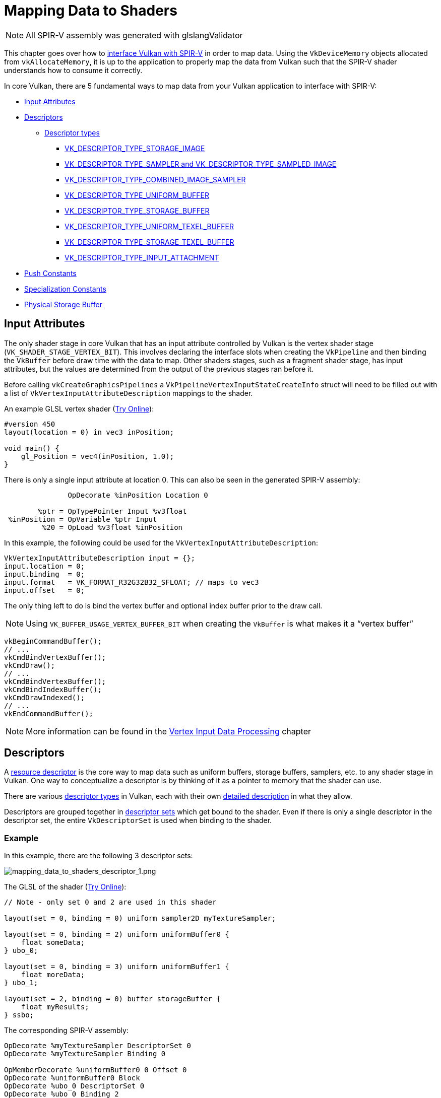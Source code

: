// Copyright 2019-2022 The Khronos Group, Inc.
// SPDX-License-Identifier: CC-BY-4.0

// Required for both single-page and combined guide xrefs to work
ifndef::chapters[:chapters:]
ifndef::images[:images: images/]

[[mapping-data-to-shaders]]
= Mapping Data to Shaders

[NOTE]
====
All SPIR-V assembly was generated with glslangValidator
====

This chapter goes over how to link:https://docs.vulkan.org/spec/latest/chapters/interfaces.html[interface Vulkan with SPIR-V] in order to map data. Using the `VkDeviceMemory` objects allocated from `vkAllocateMemory`, it is up to the application to properly map the data from Vulkan such that the SPIR-V shader understands how to consume it correctly.

In core Vulkan, there are 5 fundamental ways to map data from your Vulkan application to interface with SPIR-V:

  * <<input-attributes, Input Attributes>>
  * <<descriptors, Descriptors>>
  ** <<descriptor-types, Descriptor types>>
  *** <<storage-image, VK_DESCRIPTOR_TYPE_STORAGE_IMAGE>>
  *** <<sampler-and-sampled-image, VK_DESCRIPTOR_TYPE_SAMPLER and VK_DESCRIPTOR_TYPE_SAMPLED_IMAGE>>
  *** <<combined-image-sampler, VK_DESCRIPTOR_TYPE_COMBINED_IMAGE_SAMPLER>>
  *** <<uniform-buffer, VK_DESCRIPTOR_TYPE_UNIFORM_BUFFER>>
  *** <<storage-buffer, VK_DESCRIPTOR_TYPE_STORAGE_BUFFER>>
  *** <<uniform-texel-buffer, VK_DESCRIPTOR_TYPE_UNIFORM_TEXEL_BUFFER>>
  *** <<storage-texel-buffer, VK_DESCRIPTOR_TYPE_STORAGE_TEXEL_BUFFER>>
  *** <<input-attachment, VK_DESCRIPTOR_TYPE_INPUT_ATTACHMENT>>
  * <<push-constants-shaders, Push Constants>>
  * <<specialization-constants, Specialization Constants>>
  * <<physical-storage-buffer, Physical Storage Buffer>>

[[input-attributes]]
== Input Attributes

The only shader stage in core Vulkan that has an input attribute controlled by Vulkan is the vertex shader stage (`VK_SHADER_STAGE_VERTEX_BIT`). This involves declaring the interface slots when creating the `VkPipeline` and then binding the `VkBuffer` before draw time with the data to map. Other shaders stages, such as a fragment shader stage, has input attributes, but the values are determined from the output of the previous stages ran before it.

Before calling `vkCreateGraphicsPipelines` a `VkPipelineVertexInputStateCreateInfo` struct will need to be filled out with a list of `VkVertexInputAttributeDescription` mappings to the shader.

An example GLSL vertex shader (link:https://godbolt.org/z/x3b3ceTa6[Try Online]):

[source,glsl]
----
#version 450
layout(location = 0) in vec3 inPosition;

void main() {
    gl_Position = vec4(inPosition, 1.0);
}
----

There is only a single input attribute at location 0. This can also be seen in the generated SPIR-V assembly:

[source,swift]
----
               OpDecorate %inPosition Location 0

        %ptr = OpTypePointer Input %v3float
 %inPosition = OpVariable %ptr Input
         %20 = OpLoad %v3float %inPosition
----

In this example, the following could be used for the `VkVertexInputAttributeDescription`:

[source,c]
----
VkVertexInputAttributeDescription input = {};
input.location = 0;
input.binding  = 0;
input.format   = VK_FORMAT_R32G32B32_SFLOAT; // maps to vec3
input.offset   = 0;
----

The only thing left to do is bind the vertex buffer and optional index buffer prior to the draw call.

[NOTE]
====
Using `VK_BUFFER_USAGE_VERTEX_BUFFER_BIT` when creating the `VkBuffer` is what makes it a "`vertex buffer`"
====

[source,c]
----
vkBeginCommandBuffer();
// ...
vkCmdBindVertexBuffer();
vkCmdDraw();
// ...
vkCmdBindVertexBuffer();
vkCmdBindIndexBuffer();
vkCmdDrawIndexed();
// ...
vkEndCommandBuffer();
----

[NOTE]
====
More information can be found in the xref:{chapters}vertex_input_data_processing.adoc#vertex-input-data-processing[Vertex Input Data Processing] chapter
====

[[descriptors]]
== Descriptors

A link:https://docs.vulkan.org/spec/latest/chapters/descriptorsets.html[resource descriptor] is the core way to map data such as uniform buffers, storage buffers, samplers, etc. to any shader stage in Vulkan. One way to conceptualize a descriptor is by thinking of it as a pointer to memory that the shader can use.

There are various link:https://docs.vulkan.org/spec/latest/chapters/descriptorsets.html#VkDescriptorType[descriptor types] in Vulkan, each with their own link:https://docs.vulkan.org/spec/latest/chapters/descriptorsets.html#descriptorsets-types[detailed description] in what they allow.

Descriptors are grouped together in link:https://docs.vulkan.org/spec/latest/chapters/descriptorsets.html#descriptorsets-sets[descriptor sets] which get bound to the shader. Even if there is only a single descriptor in the descriptor set, the entire `VkDescriptorSet` is used when binding to the shader.

=== Example

In this example, there are the following 3 descriptor sets:

image::{images}mapping_data_to_shaders_descriptor_1.png[mapping_data_to_shaders_descriptor_1.png]

The GLSL of the shader (link:https://godbolt.org/z/oMz58a78T[Try Online]):

[source,glsl]
----
// Note - only set 0 and 2 are used in this shader

layout(set = 0, binding = 0) uniform sampler2D myTextureSampler;

layout(set = 0, binding = 2) uniform uniformBuffer0 {
    float someData;
} ubo_0;

layout(set = 0, binding = 3) uniform uniformBuffer1 {
    float moreData;
} ubo_1;

layout(set = 2, binding = 0) buffer storageBuffer {
    float myResults;
} ssbo;
----

The corresponding SPIR-V assembly:

[source,swift]
----
OpDecorate %myTextureSampler DescriptorSet 0
OpDecorate %myTextureSampler Binding 0

OpMemberDecorate %uniformBuffer0 0 Offset 0
OpDecorate %uniformBuffer0 Block
OpDecorate %ubo_0 DescriptorSet 0
OpDecorate %ubo_0 Binding 2

OpMemberDecorate %uniformBuffer1 0 Offset 0
OpDecorate %uniformBuffer1 Block
OpDecorate %ubo_1 DescriptorSet 0
OpDecorate %ubo_1 Binding 3

OpMemberDecorate %storageBuffer 0 Offset 0
OpDecorate %storageBuffer BufferBlock
OpDecorate %ssbo DescriptorSet 2
OpDecorate %ssbo Binding 0
----

The binding of descriptors is done while recording the command buffer. The descriptors must be bound at the time of a draw/dispatch call. The following is some pseudo code to better represent this:

[source,c]
----
vkBeginCommandBuffer();
// ...
vkCmdBindPipeline(); // Binds shader

// One possible way of binding the two sets
vkCmdBindDescriptorSets(firstSet = 0, pDescriptorSets = &descriptor_set_c);
vkCmdBindDescriptorSets(firstSet = 2, pDescriptorSets = &descriptor_set_b);

vkCmdDraw(); // or dispatch
// ...
vkEndCommandBuffer();
----

The following results would look as followed

image::{images}mapping_data_to_shaders_descriptor_2.png[mapping_data_to_shaders_descriptor_2.png]

[[descriptor-types]]
=== Descriptor types

The Vulkan Spec has a link:https://docs.vulkan.org/spec/latest/chapters/interfaces.html#interfaces-resources-storage-class-correspondence[Shader Resource and Storage Class Correspondence] table that describes how each descriptor type needs to be mapped to in SPIR-V.

The following shows an example of what GLSL and SPIR-V mapping to each of the link:https://docs.vulkan.org/spec/latest/chapters/descriptorsets.html#descriptorsets-types[descriptor types] looks like.

For GLSL, more information can be found in the link:https://registry.khronos.org/OpenGL/specs/gl/GLSLangSpec.4.60.pdf[GLSL Spec - 12.2.4. Vulkan Only: Samplers, Images, Textures, and Buffers]

[[storage-image]]
==== Storage Image

`VK_DESCRIPTOR_TYPE_STORAGE_IMAGE`

link:https://godbolt.org/z/7KPe11GPs[Try Online]

[source,glsl]
----
// VK_FORMAT_R32_UINT
layout(set = 0, binding = 0, r32ui) uniform uimage2D storageImage;

// example usage for reading and writing in GLSL
const uvec4 texel = imageLoad(storageImage, ivec2(0, 0));
imageStore(storageImage, ivec2(1, 1), texel);
----

[source,swift]
----
OpDecorate %storageImage DescriptorSet 0
OpDecorate %storageImage Binding 0

%r32ui        = OpTypeImage %uint 2D 0 0 0 2 R32ui
%ptr          = OpTypePointer UniformConstant %r32ui
%storageImage = OpVariable %ptr UniformConstant
----

[[sampler-and-sampled-image]]
==== Sampler and Sampled Image

`VK_DESCRIPTOR_TYPE_SAMPLER` and `VK_DESCRIPTOR_TYPE_SAMPLED_IMAGE`

link:https://godbolt.org/z/zbb3TW19x[Try Online]

[source,glsl]
----
layout(set = 0, binding = 0) uniform sampler samplerDescriptor;
layout(set = 0, binding = 1) uniform texture2D sampledImage;

// example usage of using texture() in GLSL
vec4 data = texture(sampler2D(sampledImage,  samplerDescriptor), vec2(0.0, 0.0));
----

[source,swift]
----
OpDecorate %sampledImage DescriptorSet 0
OpDecorate %sampledImage Binding 1
OpDecorate %samplerDescriptor DescriptorSet 0
OpDecorate %samplerDescriptor Binding 0

%image        = OpTypeImage %float 2D 0 0 0 1 Unknown
%imagePtr     = OpTypePointer UniformConstant %image
%sampledImage = OpVariable %imagePtr UniformConstant

%sampler           = OpTypeSampler
%samplerPtr        = OpTypePointer UniformConstant %sampler
%samplerDescriptor = OpVariable %samplerPtr UniformConstant

%imageLoad       = OpLoad %image %sampledImage
%samplerLoad     = OpLoad %sampler %samplerDescriptor

%sampleImageType = OpTypeSampledImage %image
%1               = OpSampledImage %sampleImageType %imageLoad %samplerLoad

%textureSampled = OpImageSampleExplicitLod %v4float %1 %coordinate Lod %float_0
----

[[combined-image-sampler]]
==== Combined Image Sampler

`VK_DESCRIPTOR_TYPE_COMBINED_IMAGE_SAMPLER`

[NOTE]
====
On some implementations, it **may** be more efficient to sample from an image using a combination of sampler and sampled image that are stored together in the descriptor set in a combined descriptor.
====

link:https://godbolt.org/z/aTrajsrY3[Try Online]

[source,glsl]
----
layout(set = 0, binding = 0) uniform sampler2D combinedImageSampler;

// example usage of using texture() in GLSL
vec4 data = texture(combinedImageSampler, vec2(0.0, 0.0));
----

[source,swift]
----
OpDecorate %combinedImageSampler DescriptorSet 0
OpDecorate %combinedImageSampler Binding 0

%imageType            = OpTypeImage %float 2D 0 0 0 1 Unknown
%sampleImageType      = OpTypeSampledImage imageType
%ptr                  = OpTypePointer UniformConstant %sampleImageType
%combinedImageSampler = OpVariable %ptr UniformConstant

%load           = OpLoad %sampleImageType %combinedImageSampler
%textureSampled = OpImageSampleExplicitLod %v4float %load %coordinate Lod %float_0
----

[[uniform-buffer]]
==== Uniform Buffer

`VK_DESCRIPTOR_TYPE_UNIFORM_BUFFER`

[NOTE]
====
Uniform buffers can also have xref:{chapters}descriptor_dynamic_offset.adoc[dynamic offsets at bind time] (VK_DESCRIPTOR_TYPE_UNIFORM_BUFFER_DYNAMIC)
====

link:https://godbolt.org/z/qz6dcndxd[Try Online]

[source,glsl]
----
layout(set = 0, binding = 0) uniform uniformBuffer {
    float a;
    int b;
} ubo;

// example of reading from UBO in GLSL
int x = ubo.b + 1;
vec3 y = vec3(ubo.a);
----

[source,swift]
----
OpMemberDecorate %uniformBuffer 0 Offset 0
OpMemberDecorate %uniformBuffer 1 Offset 4
OpDecorate %uniformBuffer Block
OpDecorate %ubo DescriptorSet 0
OpDecorate %ubo Binding 0

%uniformBuffer = OpTypeStruct %float %int
%ptr           = OpTypePointer Uniform %uniformBuffer
%ubo           = OpVariable %ptr Uniform
----

[[storage-buffer]]
==== Storage Buffer

`VK_DESCRIPTOR_TYPE_STORAGE_BUFFER`

[NOTE]
====
Storage buffers can also have xref:{chapters}descriptor_dynamic_offset.adoc[dynamic offsets at bind time] (VK_DESCRIPTOR_TYPE_STORAGE_BUFFER_DYNAMIC)
====

link:https://godbolt.org/z/hEfe8PhfY[Try Online]

[source,glsl]
----
layout(set = 0, binding = 0) buffer storageBuffer {
    float a;
    int b;
} ssbo;

// example of reading and writing SSBO in GLSL
ssbo.a = ssbo.a + 1.0;
ssbo.b = ssbo.b + 1;
----

[NOTE]
.Important
====
`BufferBlock` and `Uniform` would have been seen prior to xref:{chapters}extensions/shader_features.adoc#VK_KHR_storage_buffer_storage_class[VK_KHR_storage_buffer_storage_class]
====

[source,swift]
----
OpMemberDecorate %storageBuffer 0 Offset 0
OpMemberDecorate %storageBuffer 1 Offset 4
OpDecorate %storageBuffer Block
OpDecorate %ssbo DescriptorSet 0
OpDecorate %ssbo Binding 0

%storageBuffer = OpTypeStruct %float %int
%ptr           = OpTypePointer StorageBuffer %storageBuffer
%ssbo          = OpVariable %ptr StorageBuffer
----

[[uniform-texel-buffer]]
==== Uniform Texel Buffer

`VK_DESCRIPTOR_TYPE_UNIFORM_TEXEL_BUFFER`

link:https://godbolt.org/z/ob4T9d3E4[Try Online]

[source,glsl]
----
layout(set = 0, binding = 0) uniform textureBuffer uniformTexelBuffer;

// example of reading texel buffer in GLSL
vec4 data = texelFetch(uniformTexelBuffer, 0);
----

[source,swift]
----
OpDecorate %uniformTexelBuffer DescriptorSet 0
OpDecorate %uniformTexelBuffer Binding 0

%texelBuffer        = OpTypeImage %float Buffer 0 0 0 1 Unknown
%ptr                = OpTypePointer UniformConstant %texelBuffer
%uniformTexelBuffer = OpVariable %ptr UniformConstant

----

[[storage-texel-buffer]]
==== Storage Texel Buffer

`VK_DESCRIPTOR_TYPE_STORAGE_TEXEL_BUFFER`

link:https://godbolt.org/z/zoeMxsKjq[Try Online]

[source,glsl]
----
// VK_FORMAT_R8G8B8A8_UINT
layout(set = 0, binding = 0, rgba8ui) uniform uimageBuffer storageTexelBuffer;

// example of reading and writing texel buffer in GLSL
int offset = int(gl_GlobalInvocationID.x);
vec4 data = imageLoad(storageTexelBuffer, offset);
imageStore(storageTexelBuffer, offset, uvec4(0));
----

[source,swift]
----
OpDecorate %storageTexelBuffer DescriptorSet 0
OpDecorate %storageTexelBuffer Binding 0

%rgba8ui            = OpTypeImage %uint Buffer 0 0 0 2 Rgba8ui
%ptr                = OpTypePointer UniformConstant %rgba8ui
%storageTexelBuffer = OpVariable %ptr UniformConstant
----

[[input-attachment]]
==== Input Attachment

`VK_DESCRIPTOR_TYPE_INPUT_ATTACHMENT`

link:https://godbolt.org/z/aMncGWajG[Try Online]

[source,glsl]
----
layout (input_attachment_index = 0, set = 0, binding = 0) uniform subpassInput inputAttachment;

// example loading the attachment data in GLSL
vec4 data = subpassLoad(inputAttachment);
----

[source,swift]
----
OpDecorate %inputAttachment DescriptorSet 0
OpDecorate %inputAttachment Binding 0
OpDecorate %inputAttachment InputAttachmentIndex 0

%subpass         = OpTypeImage %float SubpassData 0 0 0 2 Unknown
%ptr             = OpTypePointer UniformConstant %subpass
%inputAttachment = OpVariable %ptr UniformConstant
----

[[push-constants-shaders]]
== Push Constants

A push constant is a small bank of values accessible in shaders. Push constants allow the application to set values used in shaders without creating buffers or modifying and binding descriptor sets for each update.

These are designed for small amount (a few dwords) of high frequency data to be updated per-recording of the command buffer.

More information can be found in the xref:{chapters}push_constants.adoc#push-constants[Push Constants] chapter.

[[specialization-constants]]
== Specialization Constants

link:https://docs.vulkan.org/spec/latest/chapters/pipelines.html#pipelines-specialization-constants[Specialization constants] are a mechanism allowing a constant value in SPIR-V to be specified at `VkPipeline` creation time. This is powerful as it replaces the idea of doing preprocessor macros in the high level shading language (GLSL, HLSL, etc).

=== Example

If an application wants to create to `VkPipeline` where the color value is different for each, a naive approach is to have two shaders:

[source,glsl]
----
// shader_a.frag
#version 450
layout(location = 0) out vec4 outColor;

void main() {
    outColor = vec4(0.0);
}
----

[source,glsl]
----
// shader_b.frag
#version 450
layout(location = 0) out vec4 outColor;

void main() {
    outColor = vec4(1.0);
}
----

Using specialization constants, the decision can instead be made when calling `vkCreateGraphicsPipelines` to compile the shader. This means there only needs to be a single shader.

link:https://godbolt.org/z/xnncjdf3z[Try Online]

[source,glsl]
----
#version 450
layout (constant_id = 0) const float myColor = 1.0;
layout(location = 0) out vec4 outColor;

void main() {
    outColor = vec4(myColor);
}
----

Resulting SPIR-V assembly:

[source,swift]
----
           OpDecorate %outColor Location 0
           OpDecorate %myColor SpecId 0

// 0x3f800000 as decimal which is 1.0 for a 32 bit float
%myColor = OpSpecConstant %float 1065353216
----

With specialization constants, the value is still a constant inside the shader, but for example, if another `VkPipeline` uses the same shader, but wants to set the `myColor` value to `0.5f`, it is possible to do so at runtime.

[source,cpp]
----
struct myData {
    float myColor = 1.0f;
} myData;

VkSpecializationMapEntry mapEntry = {};
mapEntry.constantID = 0; // matches constant_id in GLSL and SpecId in SPIR-V
mapEntry.offset     = 0;
mapEntry.size       = sizeof(float);

VkSpecializationInfo specializationInfo = {};
specializationInfo.mapEntryCount = 1;
specializationInfo.pMapEntries   = &mapEntry;
specializationInfo.dataSize      = sizeof(myData);
specializationInfo.pData         = &myData;

VkGraphicsPipelineCreateInfo pipelineInfo = {};
pipelineInfo.pStages[fragIndex].pSpecializationInfo = &specializationInfo;

// Create first pipeline with myColor as 1.0
vkCreateGraphicsPipelines(&pipelineInfo);

// Create second pipeline with same shader, but sets different value
myData.myColor = 0.5f;
vkCreateGraphicsPipelines(&pipelineInfo);
----

The second `VkPipeline` shader disassembled has the new constant value for `myColor` of `0.5f`.

=== 3 Types of Specialization Constants Usages

The typical use cases for specialization constants can be best grouped into three different usages.

  * Toggling features
  ** Support for a feature in Vulkan isn't known until runtime. This usage of specialization constants is to prevent writing two separate shaders, but instead embedding a constant runtime decision.
  * Improving backend optimizations
  ** The "`backend`" here refers the implementation's compiler that takes the resulting SPIR-V and lowers it down to some ISA to run on the device.
  ** Constant values allow a set of optimizations such as link:https://en.wikipedia.org/wiki/Constant_folding[constant folding], link:https://en.wikipedia.org/wiki/Dead_code_elimination[dead code elimination], etc. to occur.
  * Affecting types and memory sizes
  ** It is possible to set the length of an array or a variable type used through a specialization constant.
  ** It is important to notice that a compiler will need to allocate registers depending on these types and sizes. This means it is likely that a pipeline cache will fail if the difference is significant in registers allocated.

[[physical-storage-buffer]]
== Physical Storage Buffer

The link:https://registry.khronos.org/vulkan/specs/latest/man/html/VK_KHR_buffer_device_address.html#_description[VK_KHR_buffer_device_address] extension promoted to Vulkan 1.2 adds the ability to have "`pointers in the shader`". Using the `PhysicalStorageBuffer` storage class in SPIR-V an application can call `vkGetBufferDeviceAddress` which will return the `VkDeviceAddress` to the memory.

While this is a way to map data to the shader, it is not a way to interface with the shader. For example, if an application wants to use this with a uniform buffer it would have to create a `VkBuffer` with both `VK_BUFFER_USAGE_SHADER_DEVICE_ADDRESS_BIT` and `VK_BUFFER_USAGE_UNIFORM_BUFFER_BIT`. From here in this example, Vulkan would use a descriptor to interface with the shader, but could then use the physical storage buffer to update the value after.

== Limits

With all the above examples it is important to be aware that there are link:https://docs.vulkan.org/spec/latest/chapters/limits.html[limits in Vulkan] that expose how much data can be bound at a single time.

  * Input Attributes
  ** `maxVertexInputAttributes`
  ** `maxVertexInputAttributeOffset`
  * Descriptors
  ** `maxBoundDescriptorSets`
  ** Per stage limit
  ** `maxPerStageDescriptorSamplers`
  ** `maxPerStageDescriptorUniformBuffers`
  ** `maxPerStageDescriptorStorageBuffers`
  ** `maxPerStageDescriptorSampledImages`
  ** `maxPerStageDescriptorStorageImages`
  ** `maxPerStageDescriptorInputAttachments`
  ** Per type limit
  ** `maxPerStageResources`
  ** `maxDescriptorSetSamplers`
  ** `maxDescriptorSetUniformBuffers`
  ** `maxDescriptorSetUniformBuffersDynamic`
  ** `maxDescriptorSetStorageBuffers`
  ** `maxDescriptorSetStorageBuffersDynamic`
  ** `maxDescriptorSetSampledImages`
  ** `maxDescriptorSetStorageImages`
  ** `maxDescriptorSetInputAttachments`
  ** `VkPhysicalDeviceDescriptorIndexingProperties` if using xref:{chapters}extensions/VK_EXT_descriptor_indexing.adoc#VK_EXT_descriptor_indexing[Descriptor Indexing]
  ** `VkPhysicalDeviceInlineUniformBlockPropertiesEXT` if using xref:{chapters}extensions/VK_EXT_inline_uniform_block.adoc#VK_EXT_inline_uniform_block[Inline Uniform Block]
  * Push Constants
  ** `maxPushConstantsSize` - guaranteed at least `128` bytes on all devices
